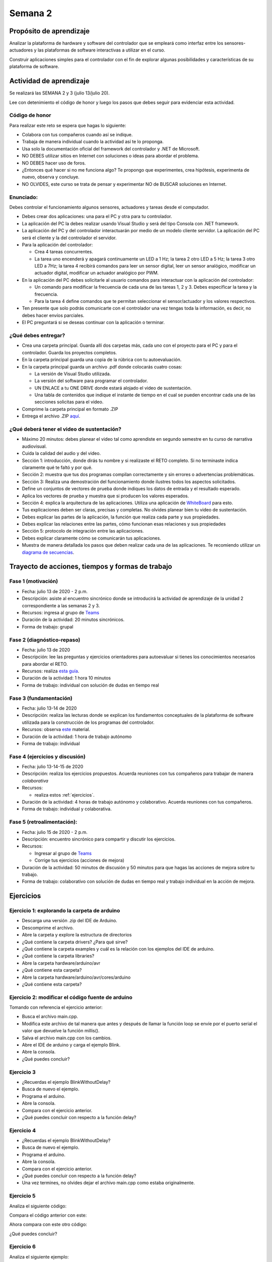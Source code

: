 Semana 2
===========

Propósito de aprendizaje
--------------------------

Analizar la plataforma de hardware y software del controlador que se empleará
como interfaz entre los sensores-actuadores y las plataformas de software
interactivas a utilizar en el curso.

Construir aplicaciones simples para el controlador con el fin de explorar algunas
posibilidades y características de su plataforma de software.


Actividad de aprendizaje
-------------------------

Se realizará las SEMANA 2 y 3 (julio 13/julio 20).

Lee con detenimiento el código de honor y luego los pasos que debes seguir
para evidenciar esta actividad.

Código de honor
^^^^^^^^^^^^^^^^
Para realizar este reto se espera que hagas lo siguiente:

* Colabora con tus compañeros cuando así se indique.
* Trabaja de manera individual cuando la actividad así te lo proponga.
* Usa solo la documentación oficial del framework del controlador y .NET de Microsoft.
* NO DEBES utilizar sitios en Internet con soluciones o ideas para abordar el problema.
* NO DEBES hacer uso de foros.
* ¿Entonces qué hacer si no me funciona algo? Te propongo que experimentes, crea hipótesis,
  experimenta de nuevo, observa y concluye.
* NO OLVIDES, este curso se trata de pensar y experimentar NO de BUSCAR soluciones
  en Internet.


Enunciado: 
^^^^^^^^^^^
Debes controlar el funcionamiento algunos sensores, actuadores y tareas desde el computador.

* Debes crear dos aplicaciones: una para el PC y otra para tu controlador.
* La aplicación del PC la debes realizar usando Visual Studio y será 
  del tipo Consola con .NET framework.
* La aplicación del PC y del controlador interactuarán por medio de un modelo
  cliente servidor. La aplicación del PC será el cliente y la del controlador el servidor.
* Para la aplicación del controlador: 

  * Crea 4 tareas concurrentes. 
  * La tarea uno encenderá y apagará continuamente un LED a 1 Hz;
    la tarea 2 otro LED a 5 Hz; la tarea 3 otro LED a 7Hz; la tarea 4 recibirá comandos
    para leer un sensor digital, leer un sensor analógico, modificar un actuador digital,
    modificar un actuador analógico por PWM.

* En la aplicación del PC debes solicitarle al usuario comandos para interactuar con la
  aplicación del controlador:

  * Un comando para modificar la frecuencia de cada una de las tareas 1, 2 y 3. Debes
    especificar la tarea y la frecuencia.
  * Para la tarea 4 define comandos que te permitan seleccionar el sensor/actuador y los
    valores respectivos.

* Ten presente que solo podrás comunicarte con el controlador una vez tengas toda la información,
  es decir, no debes hacer envíos parciales.
* El PC preguntará si se deseas continuar con la aplicación o terminar.

¿Qué debes entregar?
^^^^^^^^^^^^^^^^^^^^^^

* Crea una carpeta principal. Guarda allí dos carpetas más, cada uno con el proyecto para el PC
  y para el controlador. Guarda los proyectos completos. 
* En la carpeta principal guarda una copia de la rúbrica con tu autoevaluación.
* En la carpeta principal guarda un archivo .pdf donde colocarás cuatro cosas:
  
  * La versión de Visual Studio utilizada.
  * La versión del software para programar el controlador.
  * UN ENLACE a tu ONE DRIVE donde estará alojado el video de sustentación.
  * Una tabla de contenidos que indique el instante de tiempo en el cual se pueden encontrar
    cada una de las secciones solicitas para el video.
* Comprime la carpeta principal en formato .ZIP
* Entrega el archivo .ZIP `aquí <https://auladigital.upb.edu.co/mod/assign/view.php?id=463516>`__.

¿Qué deberá tener el video de sustentación?
^^^^^^^^^^^^^^^^^^^^^^^^^^^^^^^^^^^^^^^^^^^^

* Máximo 20 minutos: debes planear el video tal como aprendiste en segundo semestre
  en tu curso de narrativa audiovisual.
* Cuida la calidad del audio y del video.
* Sección 1: introducción, donde dirás tu nombre y si realizaste el RETO
  completo. Si no terminaste indica claramente qué te faltó y por qué.
* Sección 2: muestra que tus dos programas compilan correctamente y sin errores
  o advertencias problemáticas.
* Sección 3: Realiza una demostración del funcionamiento donde ilustres todos los
  aspectos solicitados.
* Define un conjuntos de vectores de prueba donde indiques los datos de entrada y el
  resultado esperado.
* Aplica los vectores de prueba y muestra que si producen los valores esperados.
* Sección 4: explica la arquitectura de las aplicaciones. Utiliza una
  aplicación de `WhiteBoard <https://www.microsoft.com/en-us/microsoft-365/microsoft-whiteboard/digital-whiteboard-app>`__
  para esto.
* Tus explicaciones deben ser claras, precisas y completas. No olvides planear 
  bien tu video de sustentación.
* Debes explicar las partes de la aplicación, la función que realiza cada parte y
  sus propiedades.
* Debes explicar las relaciones entre las partes, cómo funcionan esas relaciones y
  sus propiedades
* Sección 5: protocolo de integración entre las aplicaciones.
* Debes explicar claramente cómo se comunicarán tus aplicaciones.
* Muestra de manera detallada los pasos que deben realizar cada una de las aplicaciones.
  Te recomiendo utilizar un `diagrama de secuencias <https://en.wikipedia.org/wiki/Sequence_diagram#:~:text=A%20sequence%20diagram%20shows%20object,the%20functionality%20of%20the%20scenario.>`__.


Trayecto de acciones, tiempos y formas de trabajo
---------------------------------------------------

Fase 1 (motivación)
^^^^^^^^^^^^^^^^^^^^^^

* Fecha: julio 13 de 2020 - 2 p.m.
* Descripción: asiste al encuentro sincrónico donde se introducirá la actividad de
  aprendizaje de la unidad 2 correspondiente a las semanas 2 y 3.
* Recursos: ingresa al grupo de `Teams <https://teams.microsoft.com/l/team/19%3a919658982cb4457e85d706bad345b5dc%40thread.tacv2/conversations?groupId=16c098de-d737-4b8a-839d-8faf7400b06e&tenantId=618bab0f-20a4-4de3-a10c-e20cee96bb35>`__
* Duración de la actividad: 20 minutos sincrónicos.
* Forma de trabajo: grupal

Fase 2 (diagnóstico-repaso)
^^^^^^^^^^^^^^^^^^^^^^^^^^^^
* Fecha: julio 13 de 2020
* Descripción: lee las preguntas y ejercicios orientadores para autoevaluar si tienes
  los conocimientos necesarios para abordar el RETO.
* Recursos: realiza `esta guía <https://docs.google.com/presentation/d/1y270S1bs49Vn-EX6OJqZrTqaCy2EWlUHECcKAD9ZUrg/edit?usp=sharing>`__.
* Duración de la actividad: 1 hora 10 minutos
* Forma de trabajo: individual con solución de dudas en tiempo real

Fase 3 (fundamentación)
^^^^^^^^^^^^^^^^^^^^^^^^^
* Fecha: julio 13-14 de 2020
* Descripción: realiza las lecturas donde se explican los fundamentos conceptuales de la plataforma de software utilizada para 
  la construcción de los programas del controlador.
* Recursos: observa `este <https://docs.google.com/presentation/d/1KGtjm8v-BUcXMhfFBSAfXOtJ8RtVSL0e90qEHsblnMc/edit?usp=sharing>`__
  material.
* Duración de la actividad: 1 hora de trabajo autónomo 
* Forma de trabajo: individual

Fase 4 (ejercicios y discusión)
^^^^^^^^^^^^^^^^^^^^^^^^^^^^^^^^^
* Fecha: julio 13-14-15 de 2020
* Descripción: realiza los ejercicios propuestos. Acuerda reuniones con tus compañeros para trabajar de manera *colaborativa*
* Recursos: 

  * realiza estos :ref:`ejercicios`.

* Duración de la actividad: 4 horas de trabajo autónomo y colaborativo. Acuerda reuniones con tus compañeros.
* Forma de trabajo: individual y colaborativa.

Fase 5 (retroalimentación): 
^^^^^^^^^^^^^^^^^^^^^^^^^^^^^
* Fecha: julio 15 de 2020 - 2 p.m.
* Descripción: encuentro sincrónico para compartir y discutir los ejercicios. 
* Recursos: 
  
  * Ingresar al grupo de `Teams <https://teams.microsoft.com/l/team/19%3a919658982cb4457e85d706bad345b5dc%40thread.tacv2/conversations?groupId=16c098de-d737-4b8a-839d-8faf7400b06e&tenantId=618bab0f-20a4-4de3-a10c-e20cee96bb35>`__
  * Corrige tus ejercicios (acciones de mejora)

* Duración de la actividad: 50 minutos de discusión y 50 minutos para que hagas
  las acciones de mejora sobre tu trabajo.
* Forma de trabajo: colaborativo con solución de dudas en tiempo real y 
  trabajo individual en la acción de mejora.

.. _ejercicios:

Ejercicios
------------

Ejercicio 1: explorando la carpeta de arduino
^^^^^^^^^^^^^^^^^^^^^^^^^^^^^^^^^^^^^^^^^^^^^^

* Descarga una versión .zip del IDE de Arduino.
* Descomprime el archivo.
* Abre la carpeta y explore la estructura de directorios
* ¿Qué contiene la carpeta drivers? ¿Para qué sirve?
* ¿Qué contiene la carpeta examples y cuál es la relación con los ejemplos del IDE de arduino.
* ¿Qué contiene la carpeta libraries?
* Abre la carpeta hardware/arduino/avr
* ¿Qué contiene esta carpeta?
* Abre la carpeta hardware/arduino/avr/cores/arduino
* ¿Qué contiene esta carpeta?

Ejercicio 2: modificar el código fuente de arduino
^^^^^^^^^^^^^^^^^^^^^^^^^^^^^^^^^^^^^^^^^^^^^^^^^^^^
Tomando con referencia el ejercicio anterior:

* Busca el archivo main.cpp.
* Modifica este archivo de tal manera que antes y después de llamar
  la función loop se envíe por  el puerto serial el valor que devuelve
  la función millis().
* Salva el archivo main.cpp con los cambios.
* Abre el IDE de arduino y carga el ejemplo Blink.
* Abre la consola.
* ¿Qué puedes concluir?

Ejercicio 3 
^^^^^^^^^^^^^^
* ¿Recuerdas el ejemplo BlinkWithoutDelay?
* Busca de nuevo el ejemplo.
* Programa el arduino.
* Abre la consola.
* Compara con el ejercicio anterior.
* ¿Qué puedes concluir con respecto a la función delay?

Ejercicio 4 
^^^^^^^^^^^^^^
* ¿Recuerdas el ejemplo BlinkWithoutDelay?
* Busca de nuevo el ejemplo.
* Programa el arduino.
* Abre la consola.
* Compara con el ejercicio anterior.
* ¿Qué puedes concluir con respecto a la función delay?
* Una vez termines, no olvides dejar el archivo main.cpp como
  estaba originalmente.

Ejercicio 5
^^^^^^^^^^^^^^
Analiza el siguiente código:

.. code-block:: cpp
   :lineno-start: 1

    void setup() {
      Serial.begin(115200);
    }

    void loop() {
      uint8_t counter = 20;
      counter++;
      Serial.println(counter);
      delay(100);
    }

Compara el código anterior con este:

.. code-block:: cpp
   :lineno-start: 1

    void setup() {
       Serial.begin(115200);
    }

    void loop() {
      static uint8_t counter = 20;
      counter++;
      Serial.println(counter);
      delay(100);
    }

Ahora compara con este otro código:

.. code-block:: cpp
   :lineno-start: 1

    uint8_t counter = 5;

    void setup() {
       Serial.begin(115200);
    }
    void incCounter() {
      static uint8_t counter = 10;
      counter++;
      Serial.print("Counter in incCounter: ");
      Serial.println(counter);
    }

    void loop() {
      static uint8_t counter = 20;
      counter++;
	    Serial.print("Counter in loop: ");
      Serial.println(counter);
      incCounter();
      Serial.print("Counter outside loop: ");
      Serial.println(::counter);
      ::counter++;
      delay(500);
    }

¿Qué puedes concluir?

Ejercicio 6
^^^^^^^^^^^^

Analiza el siguiente ejemplo:

.. code-block:: cpp
   :lineno-start: 1

    const uint8_t ledPin =  3;
    uint8_t ledState = LOW;
    uint32_t previousMillis = 0;
    const uint32_t interval = 1000;

    void setup() {
      // set the digital pin as output:
      pinMode(ledPin, OUTPUT);
    }
    
    void loop() {
      uint32_t currentMillis = millis();
    
      if (currentMillis - previousMillis >= interval) {
        previousMillis = currentMillis;
        if (ledState == LOW) {
          ledState = HIGH;
        } else {
          ledState = LOW;
        }
    }

Utilizando como referencia el código anterior crea un programa que
encienda y apague tres LEDs a 1 Hz, 5 Hz y 7 Hz respectivamente.


Ejercicio 7
^^^^^^^^^^^^
Vamos a analizar uno de los ejemplos que vienen con el
SDK de arduino. Este ejemplo nos permite ver cómo podemos
hacer uso de los arreglos para manipular varios LEDs:

.. code-block:: cpp
   :lineno-start: 1    
    
    int timer = 100;           // The higher the number, the slower the timing.
    int ledPins[] = {
      2, 7, 4, 6, 5, 3
    };       // an array of pin numbers to which LEDs are attached
    int pinCount = 6;           // the number of pins (i.e. the length of the array)
    
    void setup() {
      // the array elements are numbered from 0 to (pinCount - 1).
      // use a for loop to initialize each pin as an output:
      for (int thisPin = 0; thisPin < pinCount; thisPin++) {
        pinMode(ledPins[thisPin], OUTPUT);
      }
    }
    
    void loop() {
      // loop from the lowest pin to the highest:
      for (int thisPin = 0; thisPin < pinCount; thisPin++) {
        // turn the pin on:
        digitalWrite(ledPins[thisPin], HIGH);
        delay(timer);
        // turn the pin off:
        digitalWrite(ledPins[thisPin], LOW);
    
      }
    
      // loop from the highest pin to the lowest:
      for (int thisPin = pinCount - 1; thisPin >= 0; thisPin--) {
        // turn the pin on:
        digitalWrite(ledPins[thisPin], HIGH);
        delay(timer);
        // turn the pin off:
        digitalWrite(ledPins[thisPin], LOW);
      }
    }


Ejercicio 8
^^^^^^^^^^^^^
El siguiente código muestra cómo puedes encapsular completamente
el código del ejercicio 6 en tareas.

.. code-block:: cpp
   :lineno-start: 1    

	  void setup() {
	    task1();
	    task2();
	  }

	  void task1(){
	    static uint32_t previousMillis = 0;
	    static const uint32_t interval = 1250;
	    static bool taskInit = false;
	    static const uint8_t ledPin =  3;
	    static uint8_t ledState = LOW;
	  
	    if(taskInit == false){
	  	  pinMode(ledPin, OUTPUT);	
	      taskInit = true;
	  }
	  
	  uint32_t currentMillis = millis();	
	    if ( (currentMillis - previousMillis) >= interval) {
	      previousMillis = currentMillis;
	      if (ledState == LOW) {
	        ledState = HIGH;
	      } else {
	        ledState = LOW;
	      }
	      digitalWrite(ledPin, ledState);
	   }
	  }

	  void task2(){
	    static uint32_t previousMillis = 0;
	    static const uint32_t interval = 370;
	    static bool taskInit = false;
	    static const uint8_t ledPin =  5;
	    static uint8_t ledState = LOW;
	  
	    if(taskInit == false){
	  	  pinMode(ledPin, OUTPUT);	
	      taskInit = true;
	    }
	  
	    uint32_t currentMillis = millis();	
	    if ( (currentMillis - previousMillis) >= interval) {
	      previousMillis = currentMillis;
	      if (ledState == LOW) {
	        ledState = HIGH;
	      } else {
	        ledState = LOW;
	      }
	      digitalWrite(ledPin, ledState);
	    }
	  }

	  void loop() {
	    task1();
	    task2();
	  }

Una de las ventajas del código anterior es que favorece el trabajo
en equipo. Nota que se puede entregar a cada persona del equipo una
tarea. Finalmente, uno de los miembros del equipo podrá integrar
todas las tareas así:

.. code-block:: cpp
   :lineno-start: 1 

    void task1(){
    // CODE
    }
    
    void task2(){
    // CODE
    }

    void task3(){
    // CODE
    }

    void setup() {
      task1();
      task2();
      task3();
	  }

	  void loop() {
      task1();
	    task2();
      task3();
	  }

Analiza detenidamente el código anterior. Experimenta y asegurate de entenderlo
perfectamente antes de continuar.

Ejercicio 9
^^^^^^^^^^^^^
Observa detenidamente el código de las siguientes tareas. ¿Es muy similar, verdad?
En este ejercicio veremos una construcción interesante de
C++ que permite reutilizar código. Nota que el código de las tareas
1 y 2 es prácticamente el mismo, solo que está actuando sobre diferentes datos. 

¿Cómo así? ¿Recuerdas tu curso de programación orientado a objetos?

Analiza por partes. Primero, la inicialización de la tarea:

Para la tarea 1 (task1):

.. code-block:: cpp
   :lineno-start: 1 

    if(taskInit == false){
      pinMode(ledPin, OUTPUT);	
      taskInit = true;
	  }

Para la tarea 2 (task2):

.. code-block:: cpp
   :lineno-start: 1 

    if(taskInit == false){
      pinMode(ledPin, OUTPUT);	
      taskInit = true;
	  }


En el código anterior cada tarea tiene una variable que permite
activar el código solo un vez, es decir, cuando taskInit es false.
Esto se hace así para poder inicializar el puerto de salida donde
estará el LED conectado. Recuerde que esto se hace solo una vez 
cuando llamemos taskX() (X es 1 o 2) en la función
setup().

El código que se llamará repetidamente en la función loop:

Para la tarea 1:

.. code-block:: cpp
   :lineno-start: 1 

	   if ( (currentMillis - previousMillis) >= interval) {
	     previousMillis = currentMillis;
	     if (ledState == LOW) {
	       ledState = HIGH;
	     } else {
	       ledState = LOW;
	     }
	     digitalWrite(ledPin, ledState);
	   }


Para la tarea 2:

.. code-block:: cpp
   :lineno-start: 1 

    uint32_t currentMillis = millis();	
	  if ( (currentMillis - previousMillis) >= interval) {
	    previousMillis = currentMillis;
	    if (ledState == LOW) {
	      ledState = HIGH;
	    } else {
	      ledState = LOW;
	    }
	    digitalWrite(ledPin, ledState);
	  }

Nota que los datos sobre los que actúa cada código, aunque
tienen el mismo nombre son datos distintos:

Para la tarea 1:

.. code-block:: cpp
   :lineno-start: 1 

	 static uint32_t previousMillis = 0;
	 static const uint32_t interval = 1250;
	 static bool taskInit = false;
	 static const uint8_t ledPin =  3;
	 static uint8_t ledState = LOW;

Para la tarea 2:

.. code-block:: cpp
   :lineno-start: 1 

	 static uint32_t previousMillis = 0;
	 static const uint32_t interval = 370;
	 static bool taskInit = false;
	 static const uint8_t ledPin =  5;
	 static uint8_t ledState = LOW;

Pero ¿Por qué son distintos? porque estamos declarando las variables
como estáticas dentro de cada tarea.
Esto implica que las variables son privadas a cada función pero
se almacenan en memoria como si fueran variables globales.

¿Entendiste? No avances si esto no está claro.

Esto introduce la siguiente pregunta: ¿Qué tal si pudiéramos tener
el mismo código, pero cada vez que lo llamemos indicarle sobre
que datos debe actuar? Pues lo anterior es posible en C++ usando
una construcción conocida como clase.

La clase nos permite definir un nuevo tipo dato y los algoritmos
que se pueden aplicar a ese nuevo tipo de dato. En este caso,
necesitamos que cada tarea pueda tener sus propias variables para
previousMillis, interval, ledPin, ledState.

.. code-block:: cpp
   :lineno-start: 1    

    class LED{
        private:
        uint32_t previousMillis;
        const uint32_t interval;
        const uint8_t ledPin;
        uint8_t ledState = LOW;
	  };

De esta manera en cada tarea podremos crear un nuevo LED así:

.. code-block:: cpp
   :lineno-start: 1

    void task1(){
        static LED led;
    }

.. code-block:: cpp
   :lineno-start: 1

    void task2(){
        static LED led;
    }

A cada nuevo LED se le conoce como un objeto. led es
la variable por medio de las cuales podremos acceder a cada
uno de los objetos creados en task1 y task2.

Notas:

* Cada objeto es independiente, es decir, cada objeto tiene su propia
  copia de cada variable definida en la clase.
  ¿Cuál es el contenido de cada objetos? el contenido es un uint32_t,
  un const uint32_t, un const uint8_t y uint8_t a los cuales les
  hemos dado nombres: previousMillis, interval, ledPin y ledState
  respectivamente.

* Las variables led definidas en task1 y task2 NO SON OBJETOS,
  son variables de tipo LED que permiten acceder al contenido de cada objeto. 

* led es una variable propia de cada tarea.
* Note que las variables definidas en LED son privadas (private). Esto
  quiere decir que no vamos a acceder a ellas directamente. Ya veremos
  más abajo cómo modificar sus valores.

Nuestro nuevo tipo LED tiene un problema y es que no permite definir para cada
LED creado el intervalo y el puerto donde se conectará.Para ello,
se introduce el concepto de constructor de la clase. El constructor,
permite definir los valores iniciales de cada objeto.

.. code-block:: cpp
   :lineno-start: 1    

    class LED{
        private:
        uint32_t previousMillis;
        const uint32_t interval;
        const uint8_t ledPin;
        uint8_t ledState = LOW;

        public:
          LED(uint8_t _ledpin, uint32_t _interval): ledPin(_ledpin), interval(_interval) {
          pinMode(_ledpin, OUTPUT);
          previousMillis = 0;
        }
	  };

El constructor de la clase es un método que recibe los valores
iniciales del objeto y no devuelve nada.

Ahora si podemos definir cada objeto:

.. code-block:: cpp
   :lineno-start: 1

    void task1(){
        static LED led(3,725);
    }

.. code-block:: cpp
   :lineno-start: 1

    void task2(){
      static LED led(5, 1360);

.. code-block:: cpp
   :lineno-start: 1

    class LED{

    private:
      uint32_t previousMillis;
      const uint32_t interval;
      const uint8_t ledPin;
      uint8_t ledState = LOW;

    public:
      LED(uint8_t _ledpin, uint32_t _interval): ledPin(_ledpin), interval(_interval) {
       pinMode(_ledpin, OUTPUT);
       previousMillis = 0;
      }

      void toggleLED(){
       uint32_t currentMillis = millis();	
       if ( (currentMillis - previousMillis) >= interval) {
         previousMillis = currentMillis;
         if (ledState == LOW) {
           ledState = HIGH;
         } else {
           ledState = LOW;
         }
         digitalWrite(ledPin, ledState);
       }
      }
    };   


Finalmente, al llamar toggleLED debemos indicar sobre qué objeto
deberá actuar:

.. code-block:: cpp
   :lineno-start: 1

    void task1(){
        static LED led(3,725);

        led.toggleLED();
    }

.. code-block:: cpp
   :lineno-start: 1

    void task2(){
        static LED led(5, 1360);
        led.toggleLED();
    }

La versión final del código será:

.. code-block:: cpp
   :lineno-start: 1

	  class LED{
	    private:
	
            uint32_t previousMillis;
            const uint32_t interval;
            bool taskInit = false;
            const uint8_t ledPin;
            uint8_t ledState = LOW;
    
        public:
	
            LED(uint8_t _ledpin, uint32_t _interval): ledPin(_ledpin), interval(_interval) {
                pinMode(_ledpin, OUTPUT);
                previousMillis = 0;
            }
	  
            void toggleLED(){
                uint32_t currentMillis = millis();	
                if ( (currentMillis - previousMillis) >= interval) {
                    previousMillis = currentMillis;
                    if (ledState == LOW) {
                        ledState = HIGH;
                    } else {
                        ledState = LOW;
                    }
                    digitalWrite(ledPin, ledState);
                }
            }
	  };

	  void setup() {
	    task1();
	    task2();
	  }

    void task1(){
	    static LED led(3,1250);
	    led.toggleLED();
	  }

	  void task2(){
	    static LED led(5,375);
	    led.toggleLED();
	  }

	  void loop() {
	    task1();
	    task2();
	  }

Ejercicio 10
^^^^^^^^^^^^^
Podemos llevar un paso más allá el ejercicio anterior si añadimos
el concepto de arreglo. ¿Para qué? Observa que el código de
task1 y task2 es muy similar. Tal vez podamos resolver el problema
usando únicamente una tarea:

.. code-block:: cpp
   :lineno-start: 1    

    class LED{

    private:
      uint32_t previousMillis;
      const uint32_t interval;
      const uint8_t ledPin;
      uint8_t ledState = LOW;

    public:
      LED(uint8_t _ledpin, uint32_t _interval): ledPin(_ledpin), interval(_interval) {
       pinMode(_ledpin, OUTPUT);
       previousMillis = 0;
      }

      void toggleLED(){
       uint32_t currentMillis = millis();	
       if ( (currentMillis - previousMillis) >= interval) {
         previousMillis = currentMillis;
         if (ledState == LOW) {
           ledState = HIGH;
         } else {
           ledState = LOW;
         }
         digitalWrite(ledPin, ledState);
       }
      }

    };

    void setup() {

    }

    void task(){
      static LED leds[2] = {{3,725},{5,1300}};

      for(int i= 0; i < 2; i++){
        leds[i].toggleLED();
      }

    }

    void loop() {
        task();
    }

De nuevo, analiza el código anterior. Experimenta. ¿Está todo claro?

Ejercicio 11: miniRETO
^^^^^^^^^^^^^^^^^^^^^^^^^
¿Qué son los punteros? para entenderlos te propongo un mini RETO. Analiza
en detalle el siguiente código

.. code-block:: cpp
   :lineno-start: 1    

    void setup(){
        Serial.begin(115200);
    }


    void processData(uint8_t *pData, uint8_t size, uint8_t *res){
      uint8_t sum = 0;

      for(int i= 0; i< size; i++){
        sum = sum + *(pData+i) - 0x30;
      }
      *res =  sum;
    }

    void loop(void){
      static uint8_t rxData[10];
      static uint8_t dataCounter = 0;  

      if(Serial.available() > 0){
          rxData[dataCounter] = Serial.read();
          dataCounter++;
        if(dataCounter == 5){
           uint8_t result = 0;
           processData(rxData, dataCounter, &result);
           dataCounter = 0;
           Serial.println(result);
        }
      }
    }

En la función loop se define un arreglo de enteros de 8
bits sin signo (uint8_t). A la función processData le estamos
pasando la dirección del primer elemento
del arreglo, la cantidad de datos almacenados en el arreglo
y la dirección de la variable result, definida también en loop,
donde se almacenará el resultado de processData. Nota que
processData no retorna un valor y sin embargo, produce un
resultado que puede guardarse en la variable result.

Las variables pData y res son punteros. Nota que al llamar 
processData estamos almacenando en esas variables la dirección
del primer elemento del arreglo y la dirección de la variable
result.

* ¿Qué crees entonces que son los punteros? 
* ¿Para qué sirven los punteros?
